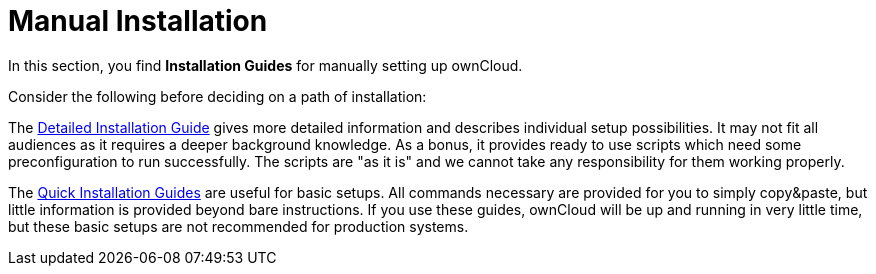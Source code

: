 = Manual Installation

In this section, you find *Installation Guides* for manually setting up ownCloud.

Consider the following before deciding on a path of installation:

The xref:installation/manual_installation/manual_installation.adoc[Detailed Installation Guide] gives more detailed information and describes individual setup
possibilities. It may not fit all audiences as it requires a deeper background knowledge. As a
bonus, it provides ready to use scripts which need some preconfiguration to run successfully.
The scripts are "as it is" and we cannot take any responsibility for them working properly.

The xref:installation/quick_guides/index.adoc[Quick Installation Guides] are useful for basic setups. All commands
necessary are provided for you to simply copy&paste, but little information is provided beyond bare instructions. If you use these guides, ownCloud will be up and running in very little time, but these basic setups are not recommended for production systems.
